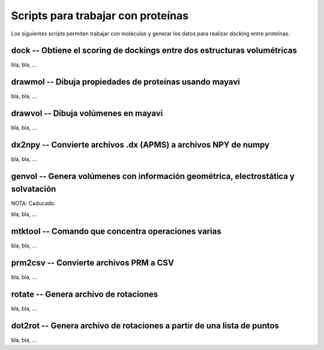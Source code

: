 Scripts para trabajar con proteínas
***********************************

Los siguientes scripts permiten trabajar con moléculas y generar los datos para realizar docking entre proteínas.

dock -- Obtiene el scoring de dockings entre dos estructuras volumétricas
=========================================================================

bla, bla, ...

drawmol -- Dibuja propiedades de proteínas usando mayavi
========================================================

bla, bla, ...

drawvol -- Dibuja volúmenes en mayavi
=====================================

bla, bla, ...

dx2npy -- Convierte archivos .dx (APMS) a archivos NPY de numpy
===============================================================

bla, bla, ...

genvol -- Genera volúmenes con información geométrica, electrostática y solvatación
===================================================================================

NOTA: Caducado.

bla, bla, ...

mtktool -- Comando que concentra operaciones varias
===================================================

bla, bla, ...

prm2csv -- Convierte archivos PRM a CSV
=======================================

bla, bla, ...

rotate -- Genera archivo de rotaciones
======================================

bla, bla, ...

dot2rot -- Genera archivo de rotaciones a partir de una lista de puntos
=======================================================================

bla, bla, ...

